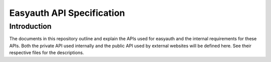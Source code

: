 ==========================
Easyauth API Specification
==========================

Introduction
++++++++++++

The documents in this repository outline and explain the APIs used for easyauth
and the internal requirements for these APIs. Both the private API used
internally and the public API used by external websites will be defined here.
See their respective files for the descriptions.
